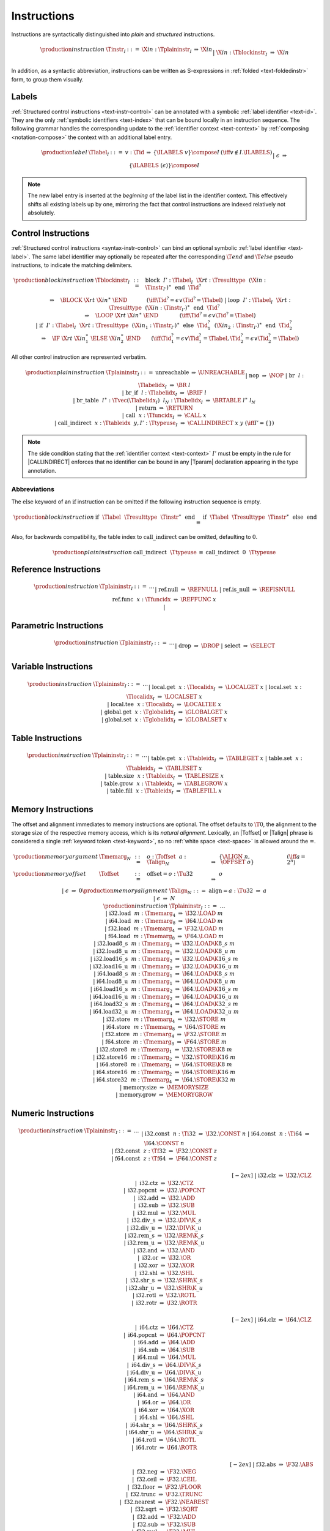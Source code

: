 .. index:: instruction
.. _text-instr:

Instructions
------------

Instructions are syntactically distinguished into *plain* and *structured* instructions.

.. math::
   \begin{array}{llclll}
   \production{instruction} & \Tinstr_I &::=&
     \X{in}{:}\Tplaininstr_I
       &\Rightarrow& \X{in} \\ &&|&
     \X{in}{:}\Tblockinstr_I
       &\Rightarrow& \X{in} \\
   \end{array}

In addition, as a syntactic abbreviation, instructions can be written as S-expressions in :ref:`folded <text-foldedinstr>` form, to group them visually.


.. index:: index, label index
   pair: text format; label index
.. _text-label:

Labels
~~~~~~

:ref:`Structured control instructions <text-instr-control>` can be annotated with a symbolic :ref:`label identifier <text-id>`.
They are the only :ref:`symbolic identifiers <text-index>` that can be bound locally in an instruction sequence.
The following grammar handles the corresponding update to the :ref:`identifier context <text-context>` by :ref:`composing <notation-compose>` the context with an additional label entry.

.. math::
   \begin{array}{llcllll}
   \production{label} & \Tlabel_I &::=&
     v{:}\Tid &\Rightarrow& \{\ILABELS~v\} \compose I
       & (\iff v \notin I.\ILABELS) \\ &&|&
     \epsilon &\Rightarrow& \{\ILABELS~(\epsilon)\} \compose I \\
   \end{array}

.. note::
   The new label entry is inserted at the *beginning* of the label list in the identifier context.
   This effectively shifts all existing labels up by one,
   mirroring the fact that control instructions are indexed relatively not absolutely.


.. index:: control instructions, structured control, label, block, branch, result type, label index, function index, type index, vector, polymorphism
   pair: text format; instruction
.. _text-blockinstr:
.. _text-plaininstr:
.. _text-instr-control:

Control Instructions
~~~~~~~~~~~~~~~~~~~~

.. _text-block:
.. _text-loop:
.. _text-if:
.. _text-instr-block:

:ref:`Structured control instructions <syntax-instr-control>` can bind an optional symbolic :ref:`label identifier <text-label>`.
The same label identifier may optionally be repeated after the corresponding :math:`\T{end}` and :math:`\T{else}` pseudo instructions, to indicate the matching delimiters.

.. math::
   \begin{array}{llclll}
   \production{block instruction} & \Tblockinstr_I &::=&
     \text{block}~~I'{:}\Tlabel_I~~\X{rt}{:}\Tresulttype~~(\X{in}{:}\Tinstr_{I'})^\ast~~\text{end}~~\Tid^?
       \\ &&&\qquad \Rightarrow\quad \BLOCK~\X{rt}~\X{in}^\ast~\END
       \qquad\quad~~ (\iff \Tid^? = \epsilon \vee \Tid^? = \Tlabel) \\ &&|&
     \text{loop}~~I'{:}\Tlabel_I~~\X{rt}{:}\Tresulttype~~(\X{in}{:}\Tinstr_{I'})^\ast~~\text{end}~~\Tid^?
       \\ &&&\qquad \Rightarrow\quad \LOOP~\X{rt}~\X{in}^\ast~\END
       \qquad\qquad (\iff \Tid^? = \epsilon \vee \Tid^? = \Tlabel) \\ &&|&
     \text{if}~~I'{:}\Tlabel_I~~\X{rt}{:}\Tresulttype~~(\X{in}_1{:}\Tinstr_{I'})^\ast~~
       \text{else}~~\Tid_1^?~~(\X{in}_2{:}\Tinstr_{I'})^\ast~~\text{end}~~\Tid_2^?
       \\ &&&\qquad \Rightarrow\quad \IF~\X{rt}~\X{in}_1^\ast~\ELSE~\X{in}_2^\ast~\END
       \qquad (\iff \Tid_1^? = \epsilon \vee \Tid_1^? = \Tlabel, \Tid_2^? = \epsilon \vee \Tid_2^? = \Tlabel) \\
   \end{array}

.. _text-nop:
.. _text-unreachable:
.. _text-br:
.. _text-br_if:
.. _text-br_table:
.. _text-return:
.. _text-call:
.. _text-call_indirect:

All other control instruction are represented verbatim.

.. math::
   \begin{array}{llcllll}
   \production{plain instruction} & \Tplaininstr_I &::=&
     \text{unreachable} &\Rightarrow& \UNREACHABLE \\ &&|&
     \text{nop} &\Rightarrow& \NOP \\ &&|&
     \text{br}~~l{:}\Tlabelidx_I &\Rightarrow& \BR~l \\ &&|&
     \text{br\_if}~~l{:}\Tlabelidx_I &\Rightarrow& \BRIF~l \\ &&|&
     \text{br\_table}~~l^\ast{:}\Tvec(\Tlabelidx_I)~~l_N{:}\Tlabelidx_I
       &\Rightarrow& \BRTABLE~l^\ast~l_N \\ &&|&
     \text{return} &\Rightarrow& \RETURN \\ &&|&
     \text{call}~~x{:}\Tfuncidx_I &\Rightarrow& \CALL~x \\ &&|&
     \text{call\_indirect}~~x{:}\Ttableidx~~y,I'{:}\Ttypeuse_I &\Rightarrow& \CALLINDIRECT~x~y
       & (\iff I' = \{\}) \\
   \end{array}

.. note::
   The side condition stating that the :ref:`identifier context <text-context>` :math:`I'` must be empty in the rule for |CALLINDIRECT| enforces that no identifier can be bound in any |Tparam| declaration appearing in the type annotation.


Abbreviations
.............

The :math:`\text{else}` keyword of an :math:`\text{if}` instruction can be omitted if the following instruction sequence is empty.

.. math::
   \begin{array}{llclll}
   \production{block instruction} &
     \text{if}~~\Tlabel~~\Tresulttype~~\Tinstr^\ast~~\text{end}
       &\equiv&
     \text{if}~~\Tlabel~~\Tresulttype~~\Tinstr^\ast~~\text{else}~~\text{end}
   \end{array}

Also, for backwards compatibility, the table index to :math:`\text{call\_indirect}` can be omitted, defaulting to :math:`0`.

.. math::
   \begin{array}{llclll}
   \production{plain instruction} &
     \text{call\_indirect}~~\Ttypeuse
       &\equiv&
     \text{call\_indirect}~~0~~\Ttypeuse
   \end{array}


.. index:: reference instruction
   pair: text format; instruction
.. _text-instr-ref:

Reference Instructions
~~~~~~~~~~~~~~~~~~~~~~

.. _text-ref.null:
.. _text-ref.is_null:
.. _text-ref.func:

.. math::
   \begin{array}{llclll}
   \production{instruction} & \Tplaininstr_I &::=& \dots \\ &&|&
     \text{ref.null} &\Rightarrow& \REFNULL \\ &&|&
     \text{ref.is\_null} &\Rightarrow& \REFISNULL \\
     \text{ref.func}~~x{:}\Tfuncidx &\Rightarrow& \REFFUNC~x \\ &&|&
   \end{array}


.. index:: parametric instruction, value type, polymorphism
   pair: text format; instruction
.. _text-instr-parametric:

Parametric Instructions
~~~~~~~~~~~~~~~~~~~~~~~

.. _text-drop:
.. _text-select:

.. math::
   \begin{array}{llclll}
   \production{instruction} & \Tplaininstr_I &::=& \dots \\ &&|&
     \text{drop} &\Rightarrow& \DROP \\ &&|&
     \text{select} &\Rightarrow& \SELECT \\
   \end{array}


.. index:: variable instructions, local index, global index
   pair: text format; instruction
.. _text-instr-variable:

Variable Instructions
~~~~~~~~~~~~~~~~~~~~~

.. _text-local.get:
.. _text-local.set:
.. _text-local.tee:
.. _text-global.get:
.. _text-global.set:

.. math::
   \begin{array}{llclll}
   \production{instruction} & \Tplaininstr_I &::=& \dots \\ &&|&
     \text{local.get}~~x{:}\Tlocalidx_I &\Rightarrow& \LOCALGET~x \\ &&|&
     \text{local.set}~~x{:}\Tlocalidx_I &\Rightarrow& \LOCALSET~x \\ &&|&
     \text{local.tee}~~x{:}\Tlocalidx_I &\Rightarrow& \LOCALTEE~x \\ &&|&
     \text{global.get}~~x{:}\Tglobalidx_I &\Rightarrow& \GLOBALGET~x \\ &&|&
     \text{global.set}~~x{:}\Tglobalidx_I &\Rightarrow& \GLOBALSET~x \\
   \end{array}


.. index:: table instructions, table index
   pair: text format; instruction
.. _text-instr-table:

Table Instructions
~~~~~~~~~~~~~~~~~~

.. _text-table.get:
.. _text-table.set:
.. _text-table.size:
.. _text-table.grow:
.. _text-table.fill:

.. math::
   \begin{array}{llclll}
   \production{instruction} & \Tplaininstr_I &::=& \dots \\ &&|&
     \text{table.get}~~x{:}\Ttableidx_I &\Rightarrow& \TABLEGET~x \\ &&|&
     \text{table.set}~~x{:}\Ttableidx_I &\Rightarrow& \TABLESET~x \\ &&|&
     \text{table.size}~~x{:}\Ttableidx_I &\Rightarrow& \TABLESIZE~x \\ &&|&
     \text{table.grow}~~x{:}\Ttableidx_I &\Rightarrow& \TABLEGROW~x \\ &&|&
     \text{table.fill}~~x{:}\Ttableidx_I &\Rightarrow& \TABLEFILL~x \\
   \end{array}


.. index:: memory instruction, memory index
   pair: text format; instruction
.. _text-instr-memory:

Memory Instructions
~~~~~~~~~~~~~~~~~~~

.. _text-memarg:
.. _text-load:
.. _text-loadn:
.. _text-store:
.. _text-storen:
.. _text-memory.size:
.. _text-memory.grow:

The offset and alignment immediates to memory instructions are optional.
The offset defaults to :math:`\T{0}`, the alignment to the storage size of the respective memory access, which is its *natural alignment*.
Lexically, an |Toffset| or |Talign| phrase is considered a single :ref:`keyword token <text-keyword>`, so no :ref:`white space <text-space>` is allowed around the :math:`\text{=}`.

.. math::
   \begin{array}{llcllll}
   \production{memory argument} & \Tmemarg_N &::=&
     o{:}\Toffset~~a{:}\Talign_N &\Rightarrow& \{ \ALIGN~n,~\OFFSET~o \} & (\iff a = 2^n) \\
   \production{memory offset} & \Toffset &::=&
     \text{offset{=}}o{:}\Tu32 &\Rightarrow& o \\ &&|&
     \epsilon &\Rightarrow& 0 \\
   \production{memory alignment} & \Talign_N &::=&
     \text{align{=}}a{:}\Tu32 &\Rightarrow& a \\ &&|&
     \epsilon &\Rightarrow& N \\
   \production{instruction} & \Tplaininstr_I &::=& \dots \\ &&|&
     \text{i32.load}~~m{:}\Tmemarg_4 &\Rightarrow& \I32.\LOAD~m \\ &&|&
     \text{i64.load}~~m{:}\Tmemarg_8 &\Rightarrow& \I64.\LOAD~m \\ &&|&
     \text{f32.load}~~m{:}\Tmemarg_4 &\Rightarrow& \F32.\LOAD~m \\ &&|&
     \text{f64.load}~~m{:}\Tmemarg_8 &\Rightarrow& \F64.\LOAD~m \\ &&|&
     \text{i32.load8\_s}~~m{:}\Tmemarg_1 &\Rightarrow& \I32.\LOAD\K{8\_s}~m \\ &&|&
     \text{i32.load8\_u}~~m{:}\Tmemarg_1 &\Rightarrow& \I32.\LOAD\K{8\_u}~m \\ &&|&
     \text{i32.load16\_s}~~m{:}\Tmemarg_2 &\Rightarrow& \I32.\LOAD\K{16\_s}~m \\ &&|&
     \text{i32.load16\_u}~~m{:}\Tmemarg_2 &\Rightarrow& \I32.\LOAD\K{16\_u}~m \\ &&|&
     \text{i64.load8\_s}~~m{:}\Tmemarg_1 &\Rightarrow& \I64.\LOAD\K{8\_s}~m \\ &&|&
     \text{i64.load8\_u}~~m{:}\Tmemarg_1 &\Rightarrow& \I64.\LOAD\K{8\_u}~m \\ &&|&
     \text{i64.load16\_s}~~m{:}\Tmemarg_2 &\Rightarrow& \I64.\LOAD\K{16\_s}~m \\ &&|&
     \text{i64.load16\_u}~~m{:}\Tmemarg_2 &\Rightarrow& \I64.\LOAD\K{16\_u}~m \\ &&|&
     \text{i64.load32\_s}~~m{:}\Tmemarg_4 &\Rightarrow& \I64.\LOAD\K{32\_s}~m \\ &&|&
     \text{i64.load32\_u}~~m{:}\Tmemarg_4 &\Rightarrow& \I64.\LOAD\K{32\_u}~m \\ &&|&
     \text{i32.store}~~m{:}\Tmemarg_4 &\Rightarrow& \I32.\STORE~m \\ &&|&
     \text{i64.store}~~m{:}\Tmemarg_8 &\Rightarrow& \I64.\STORE~m \\ &&|&
     \text{f32.store}~~m{:}\Tmemarg_4 &\Rightarrow& \F32.\STORE~m \\ &&|&
     \text{f64.store}~~m{:}\Tmemarg_8 &\Rightarrow& \F64.\STORE~m \\ &&|&
     \text{i32.store8}~~m{:}\Tmemarg_1 &\Rightarrow& \I32.\STORE\K{8}~m \\ &&|&
     \text{i32.store16}~~m{:}\Tmemarg_2 &\Rightarrow& \I32.\STORE\K{16}~m \\ &&|&
     \text{i64.store8}~~m{:}\Tmemarg_1 &\Rightarrow& \I64.\STORE\K{8}~m \\ &&|&
     \text{i64.store16}~~m{:}\Tmemarg_2 &\Rightarrow& \I64.\STORE\K{16}~m \\ &&|&
     \text{i64.store32}~~m{:}\Tmemarg_4 &\Rightarrow& \I64.\STORE\K{32}~m \\ &&|&
     \text{memory.size} &\Rightarrow& \MEMORYSIZE \\ &&|&
     \text{memory.grow} &\Rightarrow& \MEMORYGROW \\
   \end{array}


.. index:: numeric instruction
   pair: text format; instruction
.. _text-instr-numeric:

Numeric Instructions
~~~~~~~~~~~~~~~~~~~~

.. _text-const:

.. math::
   \begin{array}{llclll}
   \production{instruction} & \Tplaininstr_I &::=& \dots \\&&|&
     \text{i32.const}~~n{:}\Ti32 &\Rightarrow& \I32.\CONST~n \\ &&|&
     \text{i64.const}~~n{:}\Ti64 &\Rightarrow& \I64.\CONST~n \\ &&|&
     \text{f32.const}~~z{:}\Tf32 &\Rightarrow& \F32.\CONST~z \\ &&|&
     \text{f64.const}~~z{:}\Tf64 &\Rightarrow& \F64.\CONST~z \\
   \end{array}

.. _text-unop:
.. _text-binop:

.. math::
   \begin{array}{llclll}
   \phantom{\production{instruction}} & \phantom{\Tplaininstr_I} &\phantom{::=}& \phantom{thisisenough} && \phantom{thisshouldbeenough} \\[-2ex] &&|&
     \text{i32.clz} &\Rightarrow& \I32.\CLZ \\ &&|&
     \text{i32.ctz} &\Rightarrow& \I32.\CTZ \\ &&|&
     \text{i32.popcnt} &\Rightarrow& \I32.\POPCNT \\ &&|&
     \text{i32.add} &\Rightarrow& \I32.\ADD \\ &&|&
     \text{i32.sub} &\Rightarrow& \I32.\SUB \\ &&|&
     \text{i32.mul} &\Rightarrow& \I32.\MUL \\ &&|&
     \text{i32.div\_s} &\Rightarrow& \I32.\DIV\K{\_s} \\ &&|&
     \text{i32.div\_u} &\Rightarrow& \I32.\DIV\K{\_u} \\ &&|&
     \text{i32.rem\_s} &\Rightarrow& \I32.\REM\K{\_s} \\ &&|&
     \text{i32.rem\_u} &\Rightarrow& \I32.\REM\K{\_u} \\ &&|&
     \text{i32.and} &\Rightarrow& \I32.\AND \\ &&|&
     \text{i32.or} &\Rightarrow& \I32.\OR \\ &&|&
     \text{i32.xor} &\Rightarrow& \I32.\XOR \\ &&|&
     \text{i32.shl} &\Rightarrow& \I32.\SHL \\ &&|&
     \text{i32.shr\_s} &\Rightarrow& \I32.\SHR\K{\_s} \\ &&|&
     \text{i32.shr\_u} &\Rightarrow& \I32.\SHR\K{\_u} \\ &&|&
     \text{i32.rotl} &\Rightarrow& \I32.\ROTL \\ &&|&
     \text{i32.rotr} &\Rightarrow& \I32.\ROTR \\
   \end{array}

.. math::
   \begin{array}{llclll}
   \phantom{\production{instruction}} & \phantom{\Tplaininstr_I} &\phantom{::=}& \phantom{thisisenough} && \phantom{thisshouldbeenough} \\[-2ex] &&|&
     \text{i64.clz} &\Rightarrow& \I64.\CLZ \\ &&|&
     \text{i64.ctz} &\Rightarrow& \I64.\CTZ \\ &&|&
     \text{i64.popcnt} &\Rightarrow& \I64.\POPCNT \\ &&|&
     \text{i64.add} &\Rightarrow& \I64.\ADD \\ &&|&
     \text{i64.sub} &\Rightarrow& \I64.\SUB \\ &&|&
     \text{i64.mul} &\Rightarrow& \I64.\MUL \\ &&|&
     \text{i64.div\_s} &\Rightarrow& \I64.\DIV\K{\_s} \\ &&|&
     \text{i64.div\_u} &\Rightarrow& \I64.\DIV\K{\_u} \\ &&|&
     \text{i64.rem\_s} &\Rightarrow& \I64.\REM\K{\_s} \\ &&|&
     \text{i64.rem\_u} &\Rightarrow& \I64.\REM\K{\_u} \\ &&|&
     \text{i64.and} &\Rightarrow& \I64.\AND \\ &&|&
     \text{i64.or} &\Rightarrow& \I64.\OR \\ &&|&
     \text{i64.xor} &\Rightarrow& \I64.\XOR \\ &&|&
     \text{i64.shl} &\Rightarrow& \I64.\SHL \\ &&|&
     \text{i64.shr\_s} &\Rightarrow& \I64.\SHR\K{\_s} \\ &&|&
     \text{i64.shr\_u} &\Rightarrow& \I64.\SHR\K{\_u} \\ &&|&
     \text{i64.rotl} &\Rightarrow& \I64.\ROTL \\ &&|&
     \text{i64.rotr} &\Rightarrow& \I64.\ROTR \\
   \end{array}

.. math::
   \begin{array}{llclll}
   \phantom{\production{instruction}} & \phantom{\Tplaininstr_I} &\phantom{::=}& \phantom{thisisenough} && \phantom{thisshouldbeenough} \\[-2ex] &&|&
     \text{f32.abs} &\Rightarrow& \F32.\ABS \\ &&|&
     \text{f32.neg} &\Rightarrow& \F32.\NEG \\ &&|&
     \text{f32.ceil} &\Rightarrow& \F32.\CEIL \\ &&|&
     \text{f32.floor} &\Rightarrow& \F32.\FLOOR \\ &&|&
     \text{f32.trunc} &\Rightarrow& \F32.\TRUNC \\ &&|&
     \text{f32.nearest} &\Rightarrow& \F32.\NEAREST \\ &&|&
     \text{f32.sqrt} &\Rightarrow& \F32.\SQRT \\ &&|&
     \text{f32.add} &\Rightarrow& \F32.\ADD \\ &&|&
     \text{f32.sub} &\Rightarrow& \F32.\SUB \\ &&|&
     \text{f32.mul} &\Rightarrow& \F32.\MUL \\ &&|&
     \text{f32.div} &\Rightarrow& \F32.\DIV \\ &&|&
     \text{f32.min} &\Rightarrow& \F32.\FMIN \\ &&|&
     \text{f32.max} &\Rightarrow& \F32.\FMAX \\ &&|&
     \text{f32.copysign} &\Rightarrow& \F32.\COPYSIGN \\
   \end{array}

.. math::
   \begin{array}{llclll}
   \phantom{\production{instruction}} & \phantom{\Tplaininstr_I} &\phantom{::=}& \phantom{thisisenough} && \phantom{thisshouldbeenough} \\[-2ex] &&|&
     \text{f64.abs} &\Rightarrow& \F64.\ABS \\ &&|&
     \text{f64.neg} &\Rightarrow& \F64.\NEG \\ &&|&
     \text{f64.ceil} &\Rightarrow& \F64.\CEIL \\ &&|&
     \text{f64.floor} &\Rightarrow& \F64.\FLOOR \\ &&|&
     \text{f64.trunc} &\Rightarrow& \F64.\TRUNC \\ &&|&
     \text{f64.nearest} &\Rightarrow& \F64.\NEAREST \\ &&|&
     \text{f64.sqrt} &\Rightarrow& \F64.\SQRT \\ &&|&
     \text{f64.add} &\Rightarrow& \F64.\ADD \\ &&|&
     \text{f64.sub} &\Rightarrow& \F64.\SUB \\ &&|&
     \text{f64.mul} &\Rightarrow& \F64.\MUL \\ &&|&
     \text{f64.div} &\Rightarrow& \F64.\DIV \\ &&|&
     \text{f64.min} &\Rightarrow& \F64.\FMIN \\ &&|&
     \text{f64.max} &\Rightarrow& \F64.\FMAX \\ &&|&
     \text{f64.copysign} &\Rightarrow& \F64.\COPYSIGN \\
   \end{array}

.. _text-testop:
.. _text-relop:

.. math::
   \begin{array}{llclll}
   \phantom{\production{instruction}} & \phantom{\Tplaininstr_I} &\phantom{::=}& \phantom{thisisenough} && \phantom{thisshouldbeenough} \\[-2ex] &&|&
     \text{i32.eqz} &\Rightarrow& \I32.\EQZ \\ &&|&
     \text{i32.eq} &\Rightarrow& \I32.\EQ \\ &&|&
     \text{i32.ne} &\Rightarrow& \I32.\NE \\ &&|&
     \text{i32.lt\_s} &\Rightarrow& \I32.\LT\K{\_s} \\ &&|&
     \text{i32.lt\_u} &\Rightarrow& \I32.\LT\K{\_u} \\ &&|&
     \text{i32.gt\_s} &\Rightarrow& \I32.\GT\K{\_s} \\ &&|&
     \text{i32.gt\_u} &\Rightarrow& \I32.\GT\K{\_u} \\ &&|&
     \text{i32.le\_s} &\Rightarrow& \I32.\LE\K{\_s} \\ &&|&
     \text{i32.le\_u} &\Rightarrow& \I32.\LE\K{\_u} \\ &&|&
     \text{i32.ge\_s} &\Rightarrow& \I32.\GE\K{\_s} \\ &&|&
     \text{i32.ge\_u} &\Rightarrow& \I32.\GE\K{\_u} \\
   \end{array}

.. math::
   \begin{array}{llclll}
   \phantom{\production{instruction}} & \phantom{\Tplaininstr_I} &\phantom{::=}& \phantom{thisisenough} && \phantom{thisshouldbeenough} \\[-2ex] &&|&
     \text{i64.eqz} &\Rightarrow& \I64.\EQZ \\ &&|&
     \text{i64.eq} &\Rightarrow& \I64.\EQ \\ &&|&
     \text{i64.ne} &\Rightarrow& \I64.\NE \\ &&|&
     \text{i64.lt\_s} &\Rightarrow& \I64.\LT\K{\_s} \\ &&|&
     \text{i64.lt\_u} &\Rightarrow& \I64.\LT\K{\_u} \\ &&|&
     \text{i64.gt\_s} &\Rightarrow& \I64.\GT\K{\_s} \\ &&|&
     \text{i64.gt\_u} &\Rightarrow& \I64.\GT\K{\_u} \\ &&|&
     \text{i64.le\_s} &\Rightarrow& \I64.\LE\K{\_s} \\ &&|&
     \text{i64.le\_u} &\Rightarrow& \I64.\LE\K{\_u} \\ &&|&
     \text{i64.ge\_s} &\Rightarrow& \I64.\GE\K{\_s} \\ &&|&
     \text{i64.ge\_u} &\Rightarrow& \I64.\GE\K{\_u} \\
   \end{array}

.. math::
   \begin{array}{llclll}
   \phantom{\production{instruction}} & \phantom{\Tplaininstr_I} &\phantom{::=}& \phantom{thisisenough} && \phantom{thisshouldbeenough} \\[-2ex] &&|&
     \text{f32.eq} &\Rightarrow& \F32.\EQ \\ &&|&
     \text{f32.ne} &\Rightarrow& \F32.\NE \\ &&|&
     \text{f32.lt} &\Rightarrow& \F32.\LT \\ &&|&
     \text{f32.gt} &\Rightarrow& \F32.\GT \\ &&|&
     \text{f32.le} &\Rightarrow& \F32.\LE \\ &&|&
     \text{f32.ge} &\Rightarrow& \F32.\GE \\
   \end{array}

.. math::
   \begin{array}{llclll}
   \phantom{\production{instruction}} & \phantom{\Tplaininstr_I} &\phantom{::=}& \phantom{thisisenough} && \phantom{thisshouldbeenough} \\[-2ex] &&|&
     \text{f64.eq} &\Rightarrow& \F64.\EQ \\ &&|&
     \text{f64.ne} &\Rightarrow& \F64.\NE \\ &&|&
     \text{f64.lt} &\Rightarrow& \F64.\LT \\ &&|&
     \text{f64.gt} &\Rightarrow& \F64.\GT \\ &&|&
     \text{f64.le} &\Rightarrow& \F64.\LE \\ &&|&
     \text{f64.ge} &\Rightarrow& \F64.\GE \\
   \end{array}

.. _text-cvtop:

.. math::
   \begin{array}{llclll}
   \phantom{\production{instruction}} & \phantom{\Tplaininstr_I} &\phantom{::=}& \phantom{thisisenough} && \phantom{thisshouldbeenough} \\[-2ex] &&|&
     \text{i32.wrap\_i64} &\Rightarrow& \I32.\WRAP\K{\_}\I64 \\ &&|&
     \text{i32.trunc\_f32\_s} &\Rightarrow& \I32.\TRUNC\K{\_}\F32\K{\_s} \\ &&|&
     \text{i32.trunc\_f32\_u} &\Rightarrow& \I32.\TRUNC\K{\_}\F32\K{\_u} \\ &&|&
     \text{i32.trunc\_f64\_s} &\Rightarrow& \I32.\TRUNC\K{\_}\F64\K{\_s} \\ &&|&
     \text{i32.trunc\_f64\_u} &\Rightarrow& \I32.\TRUNC\K{\_}\F64\K{\_u} \\ &&|&
     \text{i64.extend\_i32\_s} &\Rightarrow& \I64.\EXTEND\K{\_}\I32\K{\_s} \\ &&|&
     \text{i64.extend\_i32\_u} &\Rightarrow& \I64.\EXTEND\K{\_}\I32\K{\_u} \\ &&|&
     \text{i64.trunc\_f32\_s} &\Rightarrow& \I64.\TRUNC\K{\_}\F32\K{\_s} \\ &&|&
     \text{i64.trunc\_f32\_u} &\Rightarrow& \I64.\TRUNC\K{\_}\F32\K{\_u} \\ &&|&
     \text{i64.trunc\_f64\_s} &\Rightarrow& \I64.\TRUNC\K{\_}\F64\K{\_s} \\ &&|&
     \text{i64.trunc\_f64\_u} &\Rightarrow& \I64.\TRUNC\K{\_}\F64\K{\_u} \\ &&|&
     \text{f32.convert\_i32\_s} &\Rightarrow& \F32.\CONVERT\K{\_}\I32\K{\_s} \\ &&|&
     \text{f32.convert\_i32\_u} &\Rightarrow& \F32.\CONVERT\K{\_}\I32\K{\_u} \\ &&|&
     \text{f32.convert\_i64\_s} &\Rightarrow& \F32.\CONVERT\K{\_}\I64\K{\_s} \\ &&|&
     \text{f32.convert\_i64\_u} &\Rightarrow& \F32.\CONVERT\K{\_}\I64\K{\_u} \\ &&|&
     \text{f32.demote\_f64} &\Rightarrow& \F32.\DEMOTE\K{\_}\F64 \\ &&|&
     \text{f64.convert\_i32\_s} &\Rightarrow& \F64.\CONVERT\K{\_}\I32\K{\_s} \\ &&|&
     \text{f64.convert\_i32\_u} &\Rightarrow& \F64.\CONVERT\K{\_}\I32\K{\_u} \\ &&|&
     \text{f64.convert\_i64\_s} &\Rightarrow& \F64.\CONVERT\K{\_}\I64\K{\_s} \\ &&|&
     \text{f64.convert\_i64\_u} &\Rightarrow& \F64.\CONVERT\K{\_}\I64\K{\_u} \\ &&|&
     \text{f64.promote\_f32} &\Rightarrow& \F64.\PROMOTE\K{\_}\F32 \\ &&|&
     \text{i32.reinterpret\_f32} &\Rightarrow& \I32.\REINTERPRET\K{\_}\F32 \\ &&|&
     \text{i64.reinterpret\_f64} &\Rightarrow& \I64.\REINTERPRET\K{\_}\F64 \\ &&|&
     \text{f32.reinterpret\_i32} &\Rightarrow& \F32.\REINTERPRET\K{\_}\I32 \\ &&|&
     \text{f64.reinterpret\_i64} &\Rightarrow& \F64.\REINTERPRET\K{\_}\I64 \\
   \end{array}


.. index:: ! folded instruction, S-expression
.. _text-foldedinstr:

Folded Instructions
~~~~~~~~~~~~~~~~~~~

Instructions can be written as S-expressions by grouping them into *folded* form. In that notation, an instruction is wrapped in parentheses and optionally includes nested folded instructions to indicate its operands.

In the case of :ref:`block instructions <text-instr-block>`, the folded form omits the :math:`\text{end}` delimiter.
For |IF| instructions, both branches have to be wrapped into nested S-expressions, headed by the keywords :math:`\text{then}` and :math:`\text{else}`.

The set of all phrases defined by the following abbreviations recursively forms the auxiliary syntactic class |Tfoldedinstr|.
Such a folded instruction can appear anywhere a regular instruction can.

.. MathJax doesn't handle LaTex multicolumns, thus the spacing hack in the following formula.

.. math::
   \begin{array}{lllll}
   \production{instruction} & 
     \text{(}~\Tplaininstr~~\Tfoldedinstr^\ast~\text{)}
       &\equiv\quad \Tfoldedinstr^\ast~~\Tplaininstr \\ &
     \text{(}~\text{block}~~\Tlabel~~\Tresulttype~~\Tinstr^\ast~\text{)}
       &\equiv\quad \text{block}~~\Tlabel~~\Tresulttype~~\Tinstr^\ast~~\text{end} \\ &
     \text{(}~\text{loop}~~\Tlabel~~\Tresulttype~~\Tinstr^\ast~\text{)}
       &\equiv\quad \text{loop}~~\Tlabel~~\Tresulttype~~\Tinstr^\ast~~\text{end} \\ &
     \text{(}~\text{if}~~\Tlabel~~\Tresulttype~~\Tfoldedinstr^\ast
       &\hspace{-3ex} \text{(}~\text{then}~~\Tinstr_1^\ast~\text{)}~~\text{(}~\text{else}~~\Tinstr_2^\ast~\text{)}^?~~\text{)}
       \quad\equiv \\ &\qquad
         \Tfoldedinstr^\ast~~\text{if}~~\Tlabel~~\Tresulttype &\hspace{-1ex} \Tinstr_1^\ast~~\text{else}~~(\Tinstr_2^\ast)^?~\text{end} \\
   \end{array}

.. note::
   For example, the instruction sequence

   .. math::
      \mathtt{(get\_local~\$x)~(i32.const~2)~i32.add~(i32.const~3)~i32.mul}

   can be folded into

   .. math::
      \mathtt{(i32.mul~(i32.add~(get\_local~\$x)~(i32.const~2))~(i32.const~3))}

   Folded instructions are solely syntactic sugar,
   no additional syntactic or type-based checking is implied.


.. index:: expression
   pair: text format; expression
   single: expression; constant
.. _text-expr:

Expressions
~~~~~~~~~~~

Expressions are written as instruction sequences.
No explicit :math:`\text{end}` keyword is included, since they only occur in bracketed positions.

.. math::
   \begin{array}{llclll}
   \production{expression} & \Texpr &::=&
     (\X{in}{:}\Tinstr)^\ast &\Rightarrow& \X{in}^\ast~\END \\
   \end{array}
